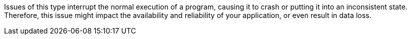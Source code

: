 Issues of this type interrupt the normal execution of a program, causing it to
crash or putting it into an inconsistent state.
Therefore, this issue might impact the availability and reliability of your
application, or even result in data loss.
